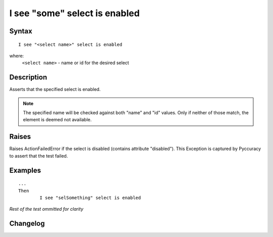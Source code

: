 ==============================
I see "some" select is enabled
==============================

Syntax
------
::

	I see "<select name>" select is enabled

where:
	``<select name>`` - name or id for the desired select
	
Description
-----------
Asserts that the specified select is enabled.

.. note::

   The specified name will be checked against both "name" and "id" values. Only if neither of those match, the element is deemed not available.

Raises
------
Raises ActionFailedError if the select is disabled (contains attribute "disabled").
This Exception is captured by Pyccuracy to assert that the test failed.
	
Examples
--------
::

	...
	Then
		I see "selSomething" select is enabled
	
*Rest of the test ommitted for clarity*

Changelog
---------
.. versionadded:: 0.2
   Select Is Enabled action.
